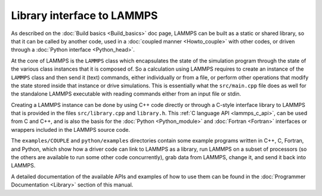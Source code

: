 Library interface to LAMMPS
===========================

As described on the :doc:`Build basics <Build_basics>` doc page, LAMMPS
can be built as a static or shared library, so that it can be called by
another code, used in a :doc:`coupled manner <Howto_couple>` with other
codes, or driven through a :doc:`Python interface <Python_head>`.

At the core of LAMMPS is the ``LAMMPS`` class which encapsulates the
state of the simulation program through the state of the various class
instances that it is composed of.  So a calculation using LAMMPS
requires to create an instance of the ``LAMMPS`` class and then send it
(text) commands, either individually or from a file, or perform other
operations that modify the state stored inside that instance or drive
simulations.  This is essentially what the ``src/main.cpp`` file does
as well for the standalone LAMMPS executable with reading commands
either from an input file or stdin.

Creating a LAMMPS instance can be done by using C++ code directly or
through a C-style interface library to LAMMPS that is provided in the
files ``src/library.cpp`` and ``library.h``.  This
:ref:`C language API <lammps_c_api>`, can be used from C and C++,
and is also the basis for the :doc:`Python <Python_module>` and
:doc:`Fortran <Fortran>` interfaces or wrappers included in the
LAMMPS source code.

The ``examples/COUPLE`` and ``python/examples`` directories contain some
example programs written in C++, C, Fortran, and Python, which show how
a driver code can link to LAMMPS as a library, run LAMMPS on a subset of
processors (so the others are available to run some other code
concurrently), grab data from LAMMPS, change it, and send it back into
LAMMPS.

A detailed documentation of the available APIs and examples of how to
use them can be found in the :doc:`Programmer Documentation
<Library>` section of this manual.

